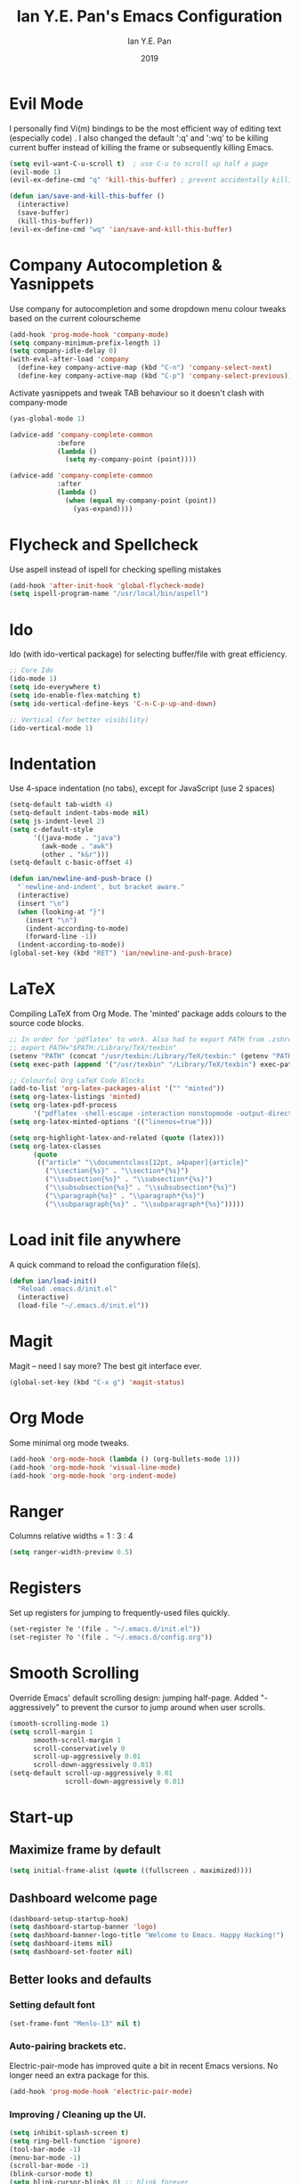 #+Title: Ian Y.E. Pan's Emacs Configuration
#+Author: Ian Y.E. Pan
#+Date: 2019
* Evil Mode
I personally find Vi(m) bindings to be the most efficient way of editing text (especially code) . I also changed the default ':q' and ':wq' to be killing current buffer instead of killing the frame or subsequently killing Emacs.
#+BEGIN_SRC emacs-lisp
    (setq evil-want-C-u-scroll t)  ; use C-u to scroll up half a page
    (evil-mode 1)
    (evil-ex-define-cmd "q" 'kill-this-buffer) ; prevent accidentally killing the frame

    (defun ian/save-and-kill-this-buffer ()
      (interactive)
      (save-buffer)
      (kill-this-buffer))
    (evil-ex-define-cmd "wq" 'ian/save-and-kill-this-buffer)
#+END_SRC
* Company Autocompletion & Yasnippets
Use company for autocompletion and some dropdown menu colour tweaks based on the current colourscheme
#+BEGIN_SRC emacs-lisp
    (add-hook 'prog-mode-hook 'company-mode)
    (setq company-minimum-prefix-length 1)
    (setq company-idle-delay 0)
    (with-eval-after-load 'company
      (define-key company-active-map (kbd "C-n") 'company-select-next)
      (define-key company-active-map (kbd "C-p") 'company-select-previous))
#+END_SRC

Activate yasnippets and tweak TAB behaviour so it doesn't clash with company-mode
#+begin_src emacs-lisp
    (yas-global-mode 1)

    (advice-add 'company-complete-common
                :before
                (lambda ()
                  (setq my-company-point (point))))

    (advice-add 'company-complete-common
                :after
                (lambda ()
                  (when (equal my-company-point (point))
                    (yas-expand))))
#+end_src
* Flycheck and Spellcheck
Use aspell instead of ispell for checking spelling mistakes
#+BEGIN_SRC emacs-lisp
  (add-hook 'after-init-hook 'global-flycheck-mode)
  (setq ispell-program-name "/usr/local/bin/aspell")
#+END_SRC
* Ido
Ido (with ido-vertical package) for selecting buffer/file with great efficiency.
#+BEGIN_SRC emacs-lisp
  ;; Core Ido
  (ido-mode 1)
  (setq ido-everywhere t)
  (setq ido-enable-flex-matching t)
  (setq ido-vertical-define-keys 'C-n-C-p-up-and-down)

  ;; Vertical (for better visibility)
  (ido-vertical-mode 1)
#+END_SRC
* Indentation
Use 4-space indentation (no tabs), except for JavaScript (use 2 spaces)
#+BEGIN_SRC emacs-lisp
  (setq-default tab-width 4)
  (setq-default indent-tabs-mode nil)
  (setq js-indent-level 2)
  (setq c-default-style
        '((java-mode . "java")
          (awk-mode . "awk")
          (other . "k&r")))
  (setq-default c-basic-offset 4)

  (defun ian/newline-and-push-brace ()
    "`newline-and-indent', but bracket aware."
    (interactive)
    (insert "\n")
    (when (looking-at "}")
      (insert "\n")
      (indent-according-to-mode)
      (forward-line -1))
    (indent-according-to-mode))
  (global-set-key (kbd "RET") 'ian/newline-and-push-brace)
#+END_SRC
* LaTeX
Compiling LaTeX from Org Mode. The 'minted' package adds colours to the source code blocks.
#+BEGIN_SRC emacs-lisp
  ;; In order for 'pdflatex' to work. Also had to export PATH from .zshrc
  ;; export PATH="$PATH:/Library/TeX/texbin"
  (setenv "PATH" (concat "/usr/texbin:/Library/TeX/texbin:" (getenv "PATH")))
  (setq exec-path (append '("/usr/texbin" "/Library/TeX/texbin") exec-path))

  ;; Colourful Org LaTeX Code Blocks
  (add-to-list 'org-latex-packages-alist '("" "minted"))
  (setq org-latex-listings 'minted)
  (setq org-latex-pdf-process
        '("pdflatex -shell-escape -interaction nonstopmode -output-directory %o %f"))
  (setq org-latex-minted-options '(("linenos=true")))

  (setq org-highlight-latex-and-related (quote (latex)))
  (setq org-latex-classes
        (quote
         (("article" "\\documentclass[12pt, a4paper]{article}"
           ("\\section{%s}" . "\\section*{%s}")
           ("\\subsection{%s}" . "\\subsection*{%s}")
           ("\\subsubsection{%s}" . "\\subsubsection*{%s}")
           ("\\paragraph{%s}" . "\\paragraph*{%s}")
           ("\\subparagraph{%s}" . "\\subparagraph*{%s}")))))
#+END_SRC
* Load init file anywhere
A quick command to reload the configuration file(s).
#+BEGIN_SRC emacs-lisp
  (defun ian/load-init()
    "Reload .emacs.d/init.el"
    (interactive)
    (load-file "~/.emacs.d/init.el"))
#+END_SRC
* Magit
Magit -- need I say more? The best git interface ever.
#+BEGIN_SRC emacs-lisp
  (global-set-key (kbd "C-x g") 'magit-status)
#+END_SRC
* Org Mode
Some minimal org mode tweaks.
#+BEGIN_SRC emacs-lisp
    (add-hook 'org-mode-hook (lambda () (org-bullets-mode 1)))
    (add-hook 'org-mode-hook 'visual-line-mode)
    (add-hook 'org-mode-hook 'org-indent-mode)
#+END_SRC
* Ranger
Columns relative widths = 1 : 3 : 4
#+begin_src emacs-lisp
  (setq ranger-width-preview 0.5)
#+end_src
* Registers
Set up registers for jumping to frequently-used files quickly.
#+BEGIN_SRC emacs-lisp
    (set-register ?e '(file . "~/.emacs.d/init.el"))
    (set-register ?o '(file . "~/.emacs.d/config.org"))
#+END_SRC
* Smooth Scrolling
Override Emacs' default scrolling design: jumping half-page. Added "-aggressively" to prevent the cursor to jump around when user scrolls.
#+BEGIN_SRC emacs-lisp
  (smooth-scrolling-mode 1)
  (setq scroll-margin 1
        smooth-scroll-margin 1
        scroll-conservatively 0
        scroll-up-aggressively 0.01
        scroll-down-aggressively 0.01)
  (setq-default scroll-up-aggressively 0.01
                scroll-down-aggressively 0.01)
#+END_SRC
* Start-up
** Maximize frame by default
#+BEGIN_SRC emacs-lisp
     (setq initial-frame-alist (quote ((fullscreen . maximized))))
#+END_SRC
** Dashboard welcome page
#+BEGIN_SRC emacs-lisp
     (dashboard-setup-startup-hook)
     (setq dashboard-startup-banner 'logo)
     (setq dashboard-banner-logo-title "Welcome to Emacs. Happy Hacking!")
     (setq dashboard-items nil)
     (setq dashboard-set-footer nil)
#+END_SRC
** Better looks and defaults
*** Setting default font
#+BEGIN_SRC emacs-lisp
      (set-frame-font "Menlo-13" nil t)
#+END_SRC
*** Auto-pairing brackets etc.
Electric-pair-mode has improved quite a bit in recent Emacs versions. No longer need an extra package for this.
#+BEGIN_SRC emacs-lisp
  (add-hook 'prog-mode-hook 'electric-pair-mode)
#+END_SRC
*** Improving / Cleaning up the UI.
#+BEGIN_SRC emacs-lisp
  (setq inhibit-splash-screen t)
  (setq ring-bell-function 'ignore)
  (tool-bar-mode -1)
  (menu-bar-mode -1)
  (scroll-bar-mode -1)
  (blink-cursor-mode t)
  (setq blink-cursor-blinks 0) ;; blink forever
  (setq-default indicate-empty-lines t)
  (setq-default line-spacing 3)
  (setq frame-title-format '("Emacs"))
  (add-hook 'prog-mode-hook 'highlight-numbers-mode)
  (add-hook 'prog-mode-hook 'highlight-operators-mode)
  (add-hook 'prog-mode-hook 'hes-mode)    ;; highlight escape sequences
#+END_SRC
** No Backup~ Files
For some people it may be useful. But I just disable it because I rarely needed those backup files scattering about in directories.
#+BEGIN_SRC emacs-lisp
  (setq make-backup-files nil)
#+END_SRC
** Highlight matching parentheses (without delay)
#+BEGIN_SRC emacs-lisp
  (setq show-paren-delay 0)
  (show-paren-mode 1)
#+END_SRC
** Set 'scratch' buffer's major mode and welcome message
#+BEGIN_SRC emacs-lisp
  (setq initial-scratch-message nil)
  (setq initial-major-mode 'org-mode)
#+END_SRC
* Views and Windows
Split right and split below.
#+BEGIN_SRC emacs-lisp
  (defun ian/split-and-follow-horizontally ()
    (interactive)
    (split-window-below)
    (other-window 1))
  (global-set-key (kbd "C-x 2") 'ian/split-and-follow-horizontally)
  (defun ian/split-and-follow-vertically ()
    (interactive)
    (split-window-right)
    (other-window 1))
  (global-set-key (kbd "C-x 3") 'ian/split-and-follow-vertically)
#+END_SRC
* Which Key
#+BEGIN_SRC emacs-lisp
  (which-key-mode t)
  (setq which-key-idle-delay 0.4)
  (setq which-key-idle-secondary-delay 0.4)
#+END_SRC
* Whitespace cleanup upon saving
#+BEGIN_SRC emacs-lisp
  (add-hook 'before-save-hook 'whitespace-cleanup)
#+END_SRC
